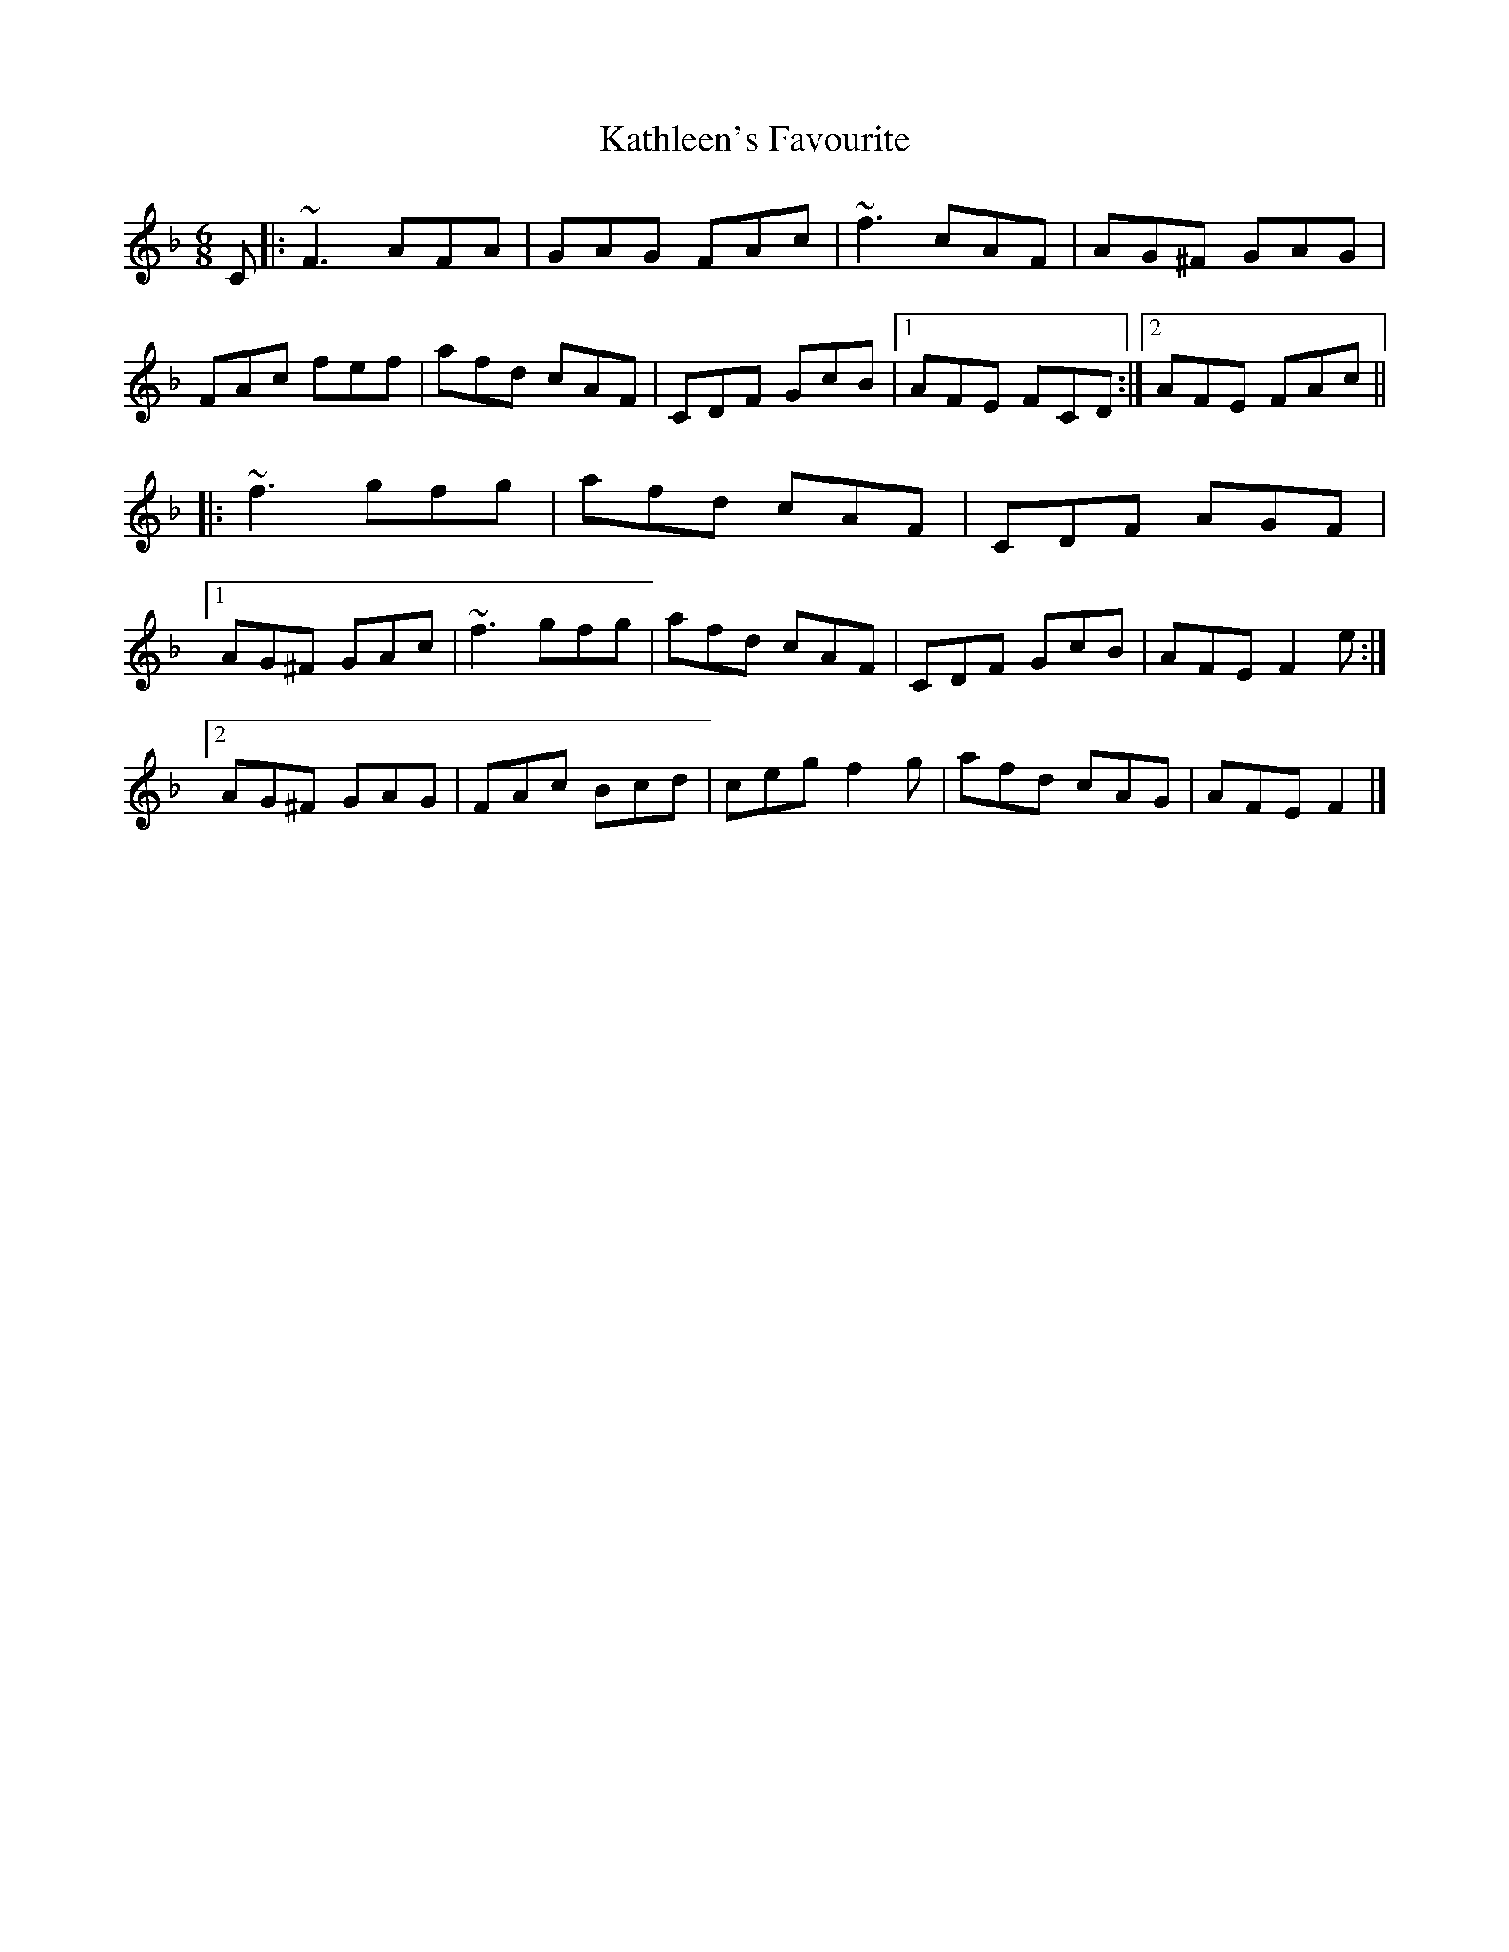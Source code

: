 X: 4
T: Kathleen's Favourite
Z: ceolachan
S: https://thesession.org/tunes/6957#setting18543
R: jig
M: 6/8
L: 1/8
K: Fmaj
C |:~F3 AFA | GAG FAc | ~f3 cAF | AG^F GAG |
FAc fef | afd cAF | CDF GcB |[1 AFE FCD :|[2 AFE FAc ||
|: ~f3 gfg | afd cAF | CDF AGF |
[1 AG^F GAc | ~f3 gfg | afd cAF | CDF GcB | AFE F2 e :|
[2 AG^F GAG | FAc Bcd | ceg f2 g | afd cAG | AFE F2 |]
